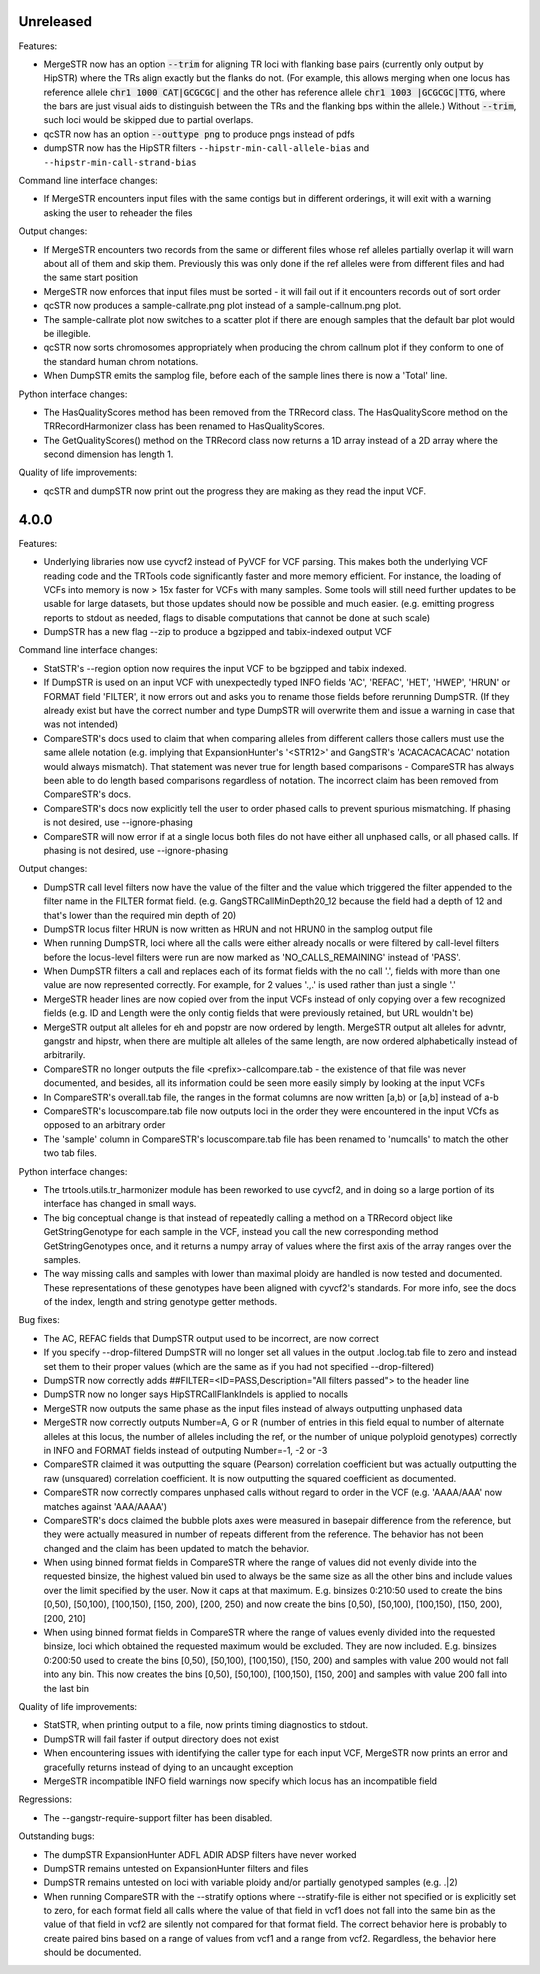 Unreleased
----------
Features:

* MergeSTR now has an option :code:`--trim` for aligning TR loci with flanking base pairs
  (currently only output by HipSTR) where the TRs align exactly but the flanks do
  not. (For example, this allows merging when one locus has reference allele
  :code:`chr1 1000 CAT|GCGCGC|` and the other has reference allele
  :code:`chr1 1003 |GCGCGC|TTG`, where the bars are just visual aids to distinguish
  between the TRs and the flanking bps within the allele.) Without :code:`--trim`, such loci would
  be skipped due to partial overlaps.
* qcSTR now has an option :code:`--outtype png` to produce pngs instead of pdfs
* dumpSTR now has the HipSTR filters ``--hipstr-min-call-allele-bias`` and
  ``--hipstr-min-call-strand-bias``

Command line interface changes:

* If MergeSTR encounters input files with the same contigs but in
  different orderings, it will exit with a warning asking the user
  to reheader the files

Output changes:

* If MergeSTR encounters two records from the same or different files whose
  ref alleles partially overlap it will warn about all of them and skip them.
  Previously this was only done if the ref alleles were from different files
  and had the same start position
* MergeSTR now enforces that input files must be sorted - it will fail out
  if it encounters records out of sort order
* qcSTR now produces a sample-callrate.png plot instead of a sample-callnum.png plot.
* The sample-callrate plot now switches to a scatter plot
  if there are enough samples that the default bar plot would be illegible.
* qcSTR now sorts chromosomes appropriately when producing the chrom callnum
  plot if they conform to one of the standard human chrom notations.
* When DumpSTR emits the samplog file, before each of the sample lines there is
  now a 'Total' line.

Python interface changes:

* The HasQualityScores method has been removed from the TRRecord class.
  The HasQualityScore method on the TRRecordHarmonizer class has been renamed to
  HasQualityScores.
* The GetQualityScores() method on the TRRecord class now returns a 1D array
  instead of a 2D array where the second dimension has length 1.

Quality of life improvements:

* qcSTR and dumpSTR now print out the progress they are making as they read
  the input VCF.

4.0.0
-----

Features:

* Underlying libraries now use cyvcf2 instead of PyVCF for VCF parsing.
  This makes both the underlying VCF reading code and the TRTools code
  significantly faster and more memory efficient. For instance, the loading of
  VCFs into memory is now > 15x faster for VCFs with many samples.
  Some tools will still need further updates to be usable for large datasets,
  but those updates should now be possible and much easier.
  (e.g. emitting progress reports to stdout as needed, flags to disable
  computations that cannot be done at such scale)
* DumpSTR has a new flag --zip to produce a bgzipped and tabix-indexed output VCF

Command line interface changes:

* StatSTR's --region option now requires the input VCF to be bgzipped and tabix indexed.
* If DumpSTR is used on an input VCF with unexpectedly typed
  INFO fields 'AC', 'REFAC', 'HET', 'HWEP', 'HRUN' or FORMAT field 'FILTER',
  it now errors out and asks you to rename those fields before rerunning 
  DumpSTR. (If they already exist but have the correct number and type DumpSTR
  will overwrite them and issue a warning in case that was not intended)
* CompareSTR's docs used to claim that when comparing alleles from different callers
  those callers must use the same allele notation (e.g. implying that ExpansionHunter's
  '<STR12>' and GangSTR's 'ACACACACACAC' notation would always mismatch). That statement
  was never true for length based comparisons - CompareSTR has always been able to
  do length based comparisons regardless of notation. The incorrect claim has been
  removed from CompareSTR's docs.
* CompareSTR's docs now explicitly tell the user to order phased calls to
  prevent spurious mismatching. If phasing is not desired, use --ignore-phasing
* CompareSTR will now error if at a single locus both files do not have either all
  unphased calls, or all phased calls. If phasing is not desired, use --ignore-phasing

Output changes:

* DumpSTR call level filters now have the value of the filter and the value 
  which triggered the filter appended to the filter name in the FILTER format field.
  (e.g. GangSTRCallMinDepth20_12 because the field had a depth of 12 and that's lower
  than the required min depth of 20)
* DumpSTR locus filter HRUN is now written as HRUN and not HRUN0 in the 
  samplog output file
* When running DumpSTR, loci where all the calls were either already nocalls
  or were filtered by call-level filters before the locus-level filters were run are now
  marked as 'NO_CALLS_REMAINING' instead of 'PASS'.
* When DumpSTR filters a call and replaces each of its format fields with the no call
  '.', fields with more than one value are now represented correctly. For example,
  for 2 values '.,.' is used rather than just a single '.'
* MergeSTR header lines are now copied over from the input VCFs instead of
  only copying over a few recognized fields (e.g. ID and Length
  were the only contig fields that were previously retained, but URL wouldn't be)
* MergeSTR output alt alleles for eh and popstr are now ordered by length.
  MergeSTR output alt alleles for advntr, gangstr and hipstr, when there are multiple
  alt alleles of the same length, are now ordered alphabetically instead
  of arbitrarily.
* CompareSTR no longer outputs the file <prefix>-callcompare.tab - the existence
  of that file was never documented, and besides, all its information could
  be seen more easily simply by looking at the input VCFs
* In CompareSTR's overall.tab file, the ranges in the format columns are now written
  [a,b) or [a,b] instead of a-b
* CompareSTR's locuscompare.tab file now outputs loci in the order they were
  encountered in the input VCfs as opposed to an arbitrary order
* The 'sample' column in CompareSTR's locuscompare.tab file has been renamed to
  'numcalls' to match the other two tab files.

Python interface changes:

* The trtools.utils.tr_harmonizer module has been reworked to use cyvcf2,
  and in doing so a large portion of its interface has changed in small ways.
* The big conceptual change is that instead of repeatedly calling a method
  on a TRRecord object like GetStringGenotype for each sample in the VCF,
  instead you call the new corresponding method GetStringGenotypes once,
  and it returns a numpy array of values where the first axis of the array 
  ranges over the samples.
* The way missing calls and samples with lower than maximal
  ploidy are handled is now tested and documented. These representations
  of these genotypes have been aligned with cyvcf2's standards.
  For more info, see the docs of the index, length and 
  string genotype getter methods.

Bug fixes:

* The AC, REFAC fields that DumpSTR output used to be incorrect, are now correct
* If you specify --drop-filtered DumpSTR will no longer set all values in the 
  output .loclog.tab file to zero and instead set them to their proper values
  (which are the same as if you had not specified --drop-filtered)
* DumpSTR now correctly adds ##FILTER=<ID=PASS,Description="All filters passed">
  to the header line
* DumpSTR now no longer says HipSTRCallFlankIndels is applied to nocalls
* MergeSTR now outputs the same phase as the input files instead of always outputting
  unphased data
* MergeSTR now correctly outputs Number=A, G or R (number of entries in this field equal
  to number of alternate alleles at this locus, the number of alleles including the ref,
  or the number of unique polyploid genotypes) correctly in INFO and FORMAT fields instead
  of outputing Number=-1, -2 or -3
* CompareSTR claimed it was outputting the square (Pearson) correlation coefficient
  but was actually outputting the raw (unsquared) correlation coefficient. It is now
  outputting the squared coefficient as documented.
* CompareSTR now correctly compares unphased calls without regard to order in the VCF
  (e.g. 'AAAA/AAA' now matches against 'AAA/AAAA')
* CompareSTR's docs claimed the bubble plots axes were measured in basepair difference
  from the reference, but they were actually measured in number of repeats different
  from the reference. The behavior has not been changed and the claim has been updated
  to match the behavior.
* When using binned format fields in CompareSTR where the range of values did not
  evenly divide into the requested binsize, the highest valued bin used to always
  be the same size as all the other bins and include values over the
  limit specified by the user. Now it caps at that maximum.
  E.g. binsizes 0:210:50 used to create the bins
  [0,50), [50,100), [100,150), [150, 200), [200, 250)
  and now create the bins
  [0,50), [50,100), [100,150), [150, 200), [200, 210]
* When using binned format fields in CompareSTR where the range of values
  evenly divided into the requested binsize, loci which obtained the requested
  maximum would be excluded. They are now included.
  E.g. binsizes 0:200:50 used to create the bins
  [0,50), [50,100), [100,150), [150, 200) and samples with value 200 would
  not fall into any bin. This now creates the bins
  [0,50), [50,100), [100,150), [150, 200] and samples with value 200 fall into
  the last bin

Quality of life improvements:

* StatSTR, when printing output to a file, now prints timing diagnostics to stdout.
* DumpSTR will fail faster if output directory does not exist
* When encountering issues with identifying the caller type for each input VCF,
  MergeSTR now prints an error and gracefully returns instead of dying to
  an uncaught exception
* MergeSTR incompatible INFO field warnings now specify which locus has an
  incompatible field

Regressions:

* The --gangstr-require-support filter has been disabled.

Outstanding bugs:

* The dumpSTR ExpansionHunter ADFL ADIR ADSP filters have never worked
* DumpSTR remains untested on ExpansionHunter filters and files
* DumpSTR remains untested on loci with variable ploidy and/or partially
  genotyped samples (e.g. .|2)
* When running CompareSTR with the --stratify options where --stratify-file
  is either not specified or is explicitly set to zero, for each format field
  all calls where the value of that field in vcf1 does not fall into the same
  bin as the value of that field in vcf2 are silently not compared for that format field.
  The correct behavior here is probably to create paired bins based on a range
  of values from vcf1 and a range from vcf2. Regardless, the behavior here should
  be documented.
